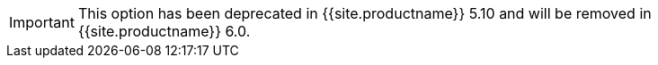 IMPORTANT: This option has been deprecated in {{site.productname}} 5.10 and will be removed in {{site.productname}} 6.0.

